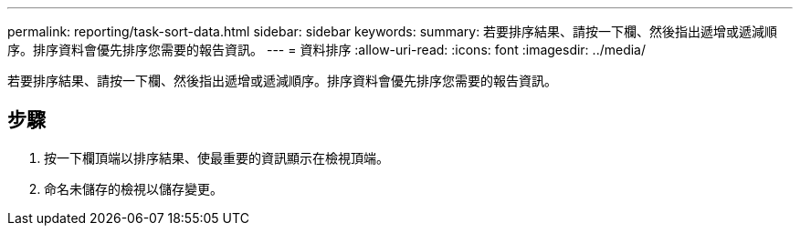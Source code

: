 ---
permalink: reporting/task-sort-data.html 
sidebar: sidebar 
keywords:  
summary: 若要排序結果、請按一下欄、然後指出遞增或遞減順序。排序資料會優先排序您需要的報告資訊。 
---
= 資料排序
:allow-uri-read: 
:icons: font
:imagesdir: ../media/


[role="lead"]
若要排序結果、請按一下欄、然後指出遞增或遞減順序。排序資料會優先排序您需要的報告資訊。



== 步驟

. 按一下欄頂端以排序結果、使最重要的資訊顯示在檢視頂端。
. 命名未儲存的檢視以儲存變更。

